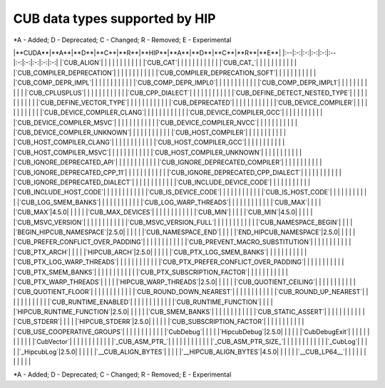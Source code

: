 .. meta::
  :description: CUDA APIs that are supported by ROCm and HIP
  :keywords: HIP, HIPIFY, CUDA, ROCm, API, documentation

***************************************************************************
CUB data types supported by HIP
***************************************************************************
\*A - Added; D - Deprecated; C - Changed; R - Removed; E - Experimental

.. csv-table::
  :header: "CUDA API", "HIP equivalent API"


|**CUDA**|**A**|**D**|**C**|**R**|**HIP**|**A**|**D**|**C**|**R**|**E**|
|:--|:-:|:-:|:-:|:-:|:--|:-:|:-:|:-:|:-:|:-:|
|`CUB_ALIGN`| | | | | | | | | | |
|`CUB_CAT`| | | | | | | | | | |
|`CUB_CAT_`| | | | | | | | | | |
|`CUB_COMPILER_DEPRECATION`| | | | | | | | | | |
|`CUB_COMPILER_DEPRECATION_SOFT`| | | | | | | | | | |
|`CUB_COMP_DEPR_IMPL`| | | | | | | | | | |
|`CUB_COMP_DEPR_IMPL0`| | | | | | | | | | |
|`CUB_COMP_DEPR_IMPL1`| | | | | | | | | | |
|`CUB_CPLUSPLUS`| | | | | | | | | | |
|`CUB_CPP_DIALECT`| | | | | | | | | | |
|`CUB_DEFINE_DETECT_NESTED_TYPE`| | | | | | | | | | |
|`CUB_DEFINE_VECTOR_TYPE`| | | | | | | | | | |
|`CUB_DEPRECATED`| | | | | | | | | | |
|`CUB_DEVICE_COMPILER`| | | | | | | | | | |
|`CUB_DEVICE_COMPILER_CLANG`| | | | | | | | | | |
|`CUB_DEVICE_COMPILER_GCC`| | | | | | | | | | |
|`CUB_DEVICE_COMPILER_MSVC`| | | | | | | | | | |
|`CUB_DEVICE_COMPILER_NVCC`| | | | | | | | | | |
|`CUB_DEVICE_COMPILER_UNKNOWN`| | | | | | | | | | |
|`CUB_HOST_COMPILER`| | | | | | | | | | |
|`CUB_HOST_COMPILER_CLANG`| | | | | | | | | | |
|`CUB_HOST_COMPILER_GCC`| | | | | | | | | | |
|`CUB_HOST_COMPILER_MSVC`| | | | | | | | | | |
|`CUB_HOST_COMPILER_UNKNOWN`| | | | | | | | | | |
|`CUB_IGNORE_DEPRECATED_API`| | | | | | | | | | |
|`CUB_IGNORE_DEPRECATED_COMPILER`| | | | | | | | | | |
|`CUB_IGNORE_DEPRECATED_CPP_11`| | | | | | | | | | |
|`CUB_IGNORE_DEPRECATED_CPP_DIALECT`| | | | | | | | | | |
|`CUB_IGNORE_DEPRECATED_DIALECT`| | | | | | | | | | |
|`CUB_INCLUDE_DEVICE_CODE`| | | | | | | | | | |
|`CUB_INCLUDE_HOST_CODE`| | | | | | | | | | |
|`CUB_IS_DEVICE_CODE`| | | | | | | | | | |
|`CUB_IS_HOST_CODE`| | | | | | | | | | |
|`CUB_LOG_SMEM_BANKS`| | | | | | | | | | |
|`CUB_LOG_WARP_THREADS`| | | | | | | | | | |
|`CUB_MAX`| | | | |`CUB_MAX`|4.5.0| | | | |
|`CUB_MAX_DEVICES`| | | | | | | | | | |
|`CUB_MIN`| | | | |`CUB_MIN`|4.5.0| | | | |
|`CUB_MSVC_VERSION`| | | | | | | | | | |
|`CUB_MSVC_VERSION_FULL`| | | | | | | | | | |
|`CUB_NAMESPACE_BEGIN`| | | | |`BEGIN_HIPCUB_NAMESPACE`|2.5.0| | | | |
|`CUB_NAMESPACE_END`| | | | |`END_HIPCUB_NAMESPACE`|2.5.0| | | | |
|`CUB_PREFER_CONFLICT_OVER_PADDING`| | | | | | | | | | |
|`CUB_PREVENT_MACRO_SUBSTITUTION`| | | | | | | | | | |
|`CUB_PTX_ARCH`| | | | |`HIPCUB_ARCH`|2.5.0| | | | |
|`CUB_PTX_LOG_SMEM_BANKS`| | | | | | | | | | |
|`CUB_PTX_LOG_WARP_THREADS`| | | | | | | | | | |
|`CUB_PTX_PREFER_CONFLICT_OVER_PADDING`| | | | | | | | | | |
|`CUB_PTX_SMEM_BANKS`| | | | | | | | | | |
|`CUB_PTX_SUBSCRIPTION_FACTOR`| | | | | | | | | | |
|`CUB_PTX_WARP_THREADS`| | | | |`HIPCUB_WARP_THREADS`|2.5.0| | | | |
|`CUB_QUOTIENT_CEILING`| | | | | | | | | | |
|`CUB_QUOTIENT_FLOOR`| | | | | | | | | | |
|`CUB_ROUND_DOWN_NEAREST`| | | | | | | | | | |
|`CUB_ROUND_UP_NEAREST`| | | | | | | | | | |
|`CUB_RUNTIME_ENABLED`| | | | | | | | | | |
|`CUB_RUNTIME_FUNCTION`| | | | |`HIPCUB_RUNTIME_FUNCTION`|2.5.0| | | | |
|`CUB_SMEM_BANKS`| | | | | | | | | | |
|`CUB_STATIC_ASSERT`| | | | | | | | | | |
|`CUB_STDERR`| | | | |`HIPCUB_STDERR`|2.5.0| | | | |
|`CUB_SUBSCRIPTION_FACTOR`| | | | | | | | | | |
|`CUB_USE_COOPERATIVE_GROUPS`| | | | | | | | | | |
|`CubDebug`| | | | |`HipcubDebug`|2.5.0| | | | |
|`CubDebugExit`| | | | | | | | | | |
|`CubVector`| | | | | | | | | | |
|`_CUB_ASM_PTR_`| | | | | | | | | | |
|`_CUB_ASM_PTR_SIZE_`| | | | | | | | | | |
|`_CubLog`| | | | |`_HipcubLog`|2.5.0| | | | |
|`__CUB_ALIGN_BYTES`| | | | |`__HIPCUB_ALIGN_BYTES`|4.5.0| | | | |
|`__CUB_LP64__`| | | | | | | | | | |


\*A - Added; D - Deprecated; C - Changed; R - Removed; E - Experimental